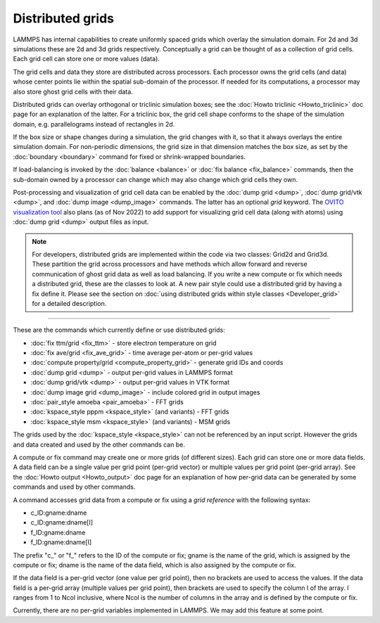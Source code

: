 Distributed grids
=================

.. versionadded:: 22Dec2022

LAMMPS has internal capabilities to create uniformly spaced grids
which overlay the simulation domain.  For 2d and 3d simulations these
are 2d and 3d grids respectively.  Conceptually a grid can be thought
of as a collection of grid cells.  Each grid cell can store one or
more values (data).

The grid cells and data they store are distributed across processors.
Each processor owns the grid cells (and data) whose center points lie
within the spatial sub-domain of the processor.  If needed for its
computations, a processor may also store ghost grid cells with their
data.

Distributed grids can overlay orthogonal or triclinic simulation
boxes; see the :doc:`Howto triclinic <Howto_triclinic>` doc page for
an explanation of the latter.  For a triclinic box, the grid cell
shape conforms to the shape of the simulation domain,
e.g. parallelograms instead of rectangles in 2d.

If the box size or shape changes during a simulation, the grid changes
with it, so that it always overlays the entire simulation domain.  For
non-periodic dimensions, the grid size in that dimension matches the
box size, as set by the :doc:`boundary <boundary>` command for fixed
or shrink-wrapped boundaries.

If load-balancing is invoked by the :doc:`balance <balance>` or
:doc:`fix balance <fix_balance>` commands, then the sub-domain owned
by a processor can change which may also change which grid cells they
own.

Post-processing and visualization of grid cell data can be enabled by
the :doc:`dump grid <dump>`, :doc:`dump grid/vtk <dump>`, and
:doc:`dump image <dump_image>` commands.  The latter has an optional
*grid* keyword.  The `OVITO visualization tool
<https://www.ovito.org>`_ also plans (as of Nov 2022) to add support
for visualizing grid cell data (along with atoms) using :doc:`dump
grid <dump>` output files as input.

.. note::

   For developers, distributed grids are implemented within the code via
   two classes: Grid2d and Grid3d.  These partition the grid across
   processors and have methods which allow forward and reverse
   communication of ghost grid data as well as load balancing.  If you
   write a new compute or fix which needs a distributed grid, these are
   the classes to look at.  A new pair style could use a distributed
   grid by having a fix define it.  Please see the section on
   :doc:`using distributed grids within style classes <Developer_grid>`
   for a detailed description.

----------

These are the commands which currently define or use distributed
grids:

* :doc:`fix ttm/grid <fix_ttm>` - store electron temperature on grid
* :doc:`fix ave/grid <fix_ave_grid>` - time average per-atom or per-grid values
* :doc:`compute property/grid <compute_property_grid>` - generate grid IDs and coords
* :doc:`dump grid <dump>` - output per-grid values in LAMMPS format
* :doc:`dump grid/vtk <dump>` - output per-grid values in VTK format
* :doc:`dump image grid <dump_image>` - include colored grid in output images
* :doc:`pair_style amoeba <pair_amoeba>` - FFT grids
* :doc:`kspace_style pppm <kspace_style>` (and variants) - FFT grids
* :doc:`kspace_style msm <kspace_style>` (and variants) - MSM grids

The grids used by the :doc:`kspace_style <kspace_style>` can not be
referenced by an input script.  However the grids and data created and
used by the other commands can be.

A compute or fix command may create one or more grids (of different
sizes).  Each grid can store one or more data fields.  A data field
can be a single value per grid point (per-grid vector) or multiple
values per grid point (per-grid array).  See the :doc:`Howto output
<Howto_output>` doc page for an explanation of how per-grid data can
be generated by some commands and used by other commands.

A command accesses grid data from a compute or fix using a *grid
reference* with the following syntax:

* c_ID:gname:dname
* c_ID:gname:dname[I]
* f_ID:gname:dname
* f_ID:gname:dname[I]

The prefix "c\_" or "f\_" refers to the ID of the compute or fix; gname is
the name of the grid, which is assigned by the compute or fix; dname is
the name of the data field, which is also assigned by the compute or
fix.

If the data field is a per-grid vector (one value per grid point),
then no brackets are used to access the values.  If the data field is
a per-grid array (multiple values per grid point), then brackets are
used to specify the column I of the array.  I ranges from 1 to Ncol
inclusive, where Ncol is the number of columns in the array and is
defined by the compute or fix.

Currently, there are no per-grid variables implemented in LAMMPS.  We
may add this feature at some point.
